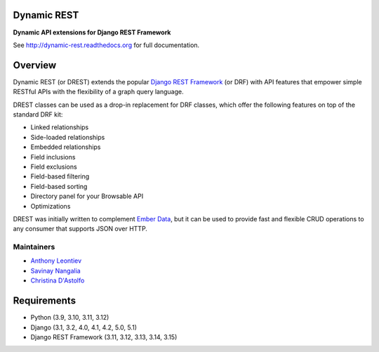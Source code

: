 Dynamic REST
===================

.. image:: https://coveralls.io/repos/github/BillSchumacher/dynamic-rest/badge.svg?branch=main
 :target: https://coveralls.io/github/BillSchumacher/dynamic-rest?branch=main

**Dynamic API extensions for Django REST Framework**

See http://dynamic-rest.readthedocs.org for full documentation.

Overview
========

Dynamic REST (or DREST) extends the popular `Django REST
Framework <https://django-rest-framework.org>`__ (or DRF) with API
features that empower simple RESTful APIs with the flexibility of a
graph query language.

DREST classes can be used as a drop-in replacement for DRF classes,
which offer the following features on top of the standard DRF kit:

-  Linked relationships
-  Side-loaded relationships
-  Embedded relationships
-  Field inclusions
-  Field exclusions
-  Field-based filtering
-  Field-based sorting
-  Directory panel for your Browsable API
-  Optimizations

DREST was initially written to complement `Ember
Data <https://github.com/emberjs/data>`__, but it can be used to provide
fast and flexible CRUD operations to any consumer that supports JSON
over HTTP.

Maintainers
-----------

-  `Anthony Leontiev <mailto:aleontiev@tohigherground.com>`__
-  `Savinay Nangalia <mailto:snangalia@tohigherground.com>`__
-  `Christina D'Astolfo <mailto:cdastolfo@tohigherground.com>`__

Requirements
============

-  Python (3.9, 3.10, 3.11, 3.12)
-  Django (3.1, 3.2, 4.0, 4.1, 4.2, 5.0, 5.1)
-  Django REST Framework (3.11, 3.12, 3.13, 3.14, 3.15)

